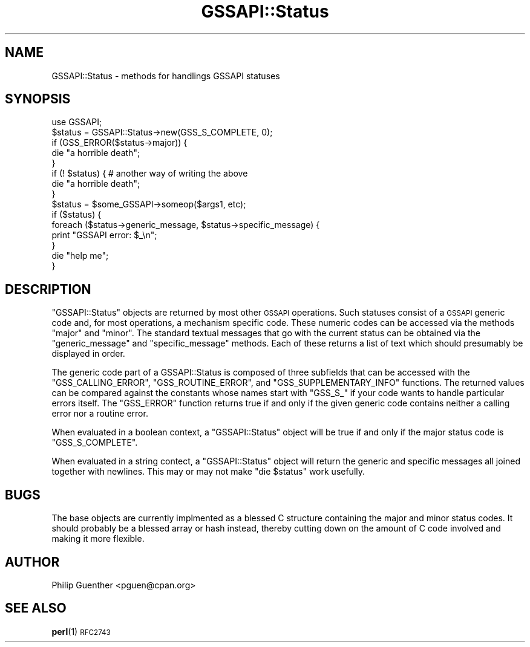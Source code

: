 .\" Automatically generated by Pod::Man 4.10 (Pod::Simple 3.35)
.\"
.\" Standard preamble:
.\" ========================================================================
.de Sp \" Vertical space (when we can't use .PP)
.if t .sp .5v
.if n .sp
..
.de Vb \" Begin verbatim text
.ft CW
.nf
.ne \\$1
..
.de Ve \" End verbatim text
.ft R
.fi
..
.\" Set up some character translations and predefined strings.  \*(-- will
.\" give an unbreakable dash, \*(PI will give pi, \*(L" will give a left
.\" double quote, and \*(R" will give a right double quote.  \*(C+ will
.\" give a nicer C++.  Capital omega is used to do unbreakable dashes and
.\" therefore won't be available.  \*(C` and \*(C' expand to `' in nroff,
.\" nothing in troff, for use with C<>.
.tr \(*W-
.ds C+ C\v'-.1v'\h'-1p'\s-2+\h'-1p'+\s0\v'.1v'\h'-1p'
.ie n \{\
.    ds -- \(*W-
.    ds PI pi
.    if (\n(.H=4u)&(1m=24u) .ds -- \(*W\h'-12u'\(*W\h'-12u'-\" diablo 10 pitch
.    if (\n(.H=4u)&(1m=20u) .ds -- \(*W\h'-12u'\(*W\h'-8u'-\"  diablo 12 pitch
.    ds L" ""
.    ds R" ""
.    ds C` ""
.    ds C' ""
'br\}
.el\{\
.    ds -- \|\(em\|
.    ds PI \(*p
.    ds L" ``
.    ds R" ''
.    ds C`
.    ds C'
'br\}
.\"
.\" Escape single quotes in literal strings from groff's Unicode transform.
.ie \n(.g .ds Aq \(aq
.el       .ds Aq '
.\"
.\" If the F register is >0, we'll generate index entries on stderr for
.\" titles (.TH), headers (.SH), subsections (.SS), items (.Ip), and index
.\" entries marked with X<> in POD.  Of course, you'll have to process the
.\" output yourself in some meaningful fashion.
.\"
.\" Avoid warning from groff about undefined register 'F'.
.de IX
..
.nr rF 0
.if \n(.g .if rF .nr rF 1
.if (\n(rF:(\n(.g==0)) \{\
.    if \nF \{\
.        de IX
.        tm Index:\\$1\t\\n%\t"\\$2"
..
.        if !\nF==2 \{\
.            nr % 0
.            nr F 2
.        \}
.    \}
.\}
.rr rF
.\" ========================================================================
.\"
.IX Title "GSSAPI::Status 3"
.TH GSSAPI::Status 3 "2008-02-02" "perl v5.28.2" "User Contributed Perl Documentation"
.\" For nroff, turn off justification.  Always turn off hyphenation; it makes
.\" way too many mistakes in technical documents.
.if n .ad l
.nh
.SH "NAME"
GSSAPI::Status \- methods for handlings GSSAPI statuses
.SH "SYNOPSIS"
.IX Header "SYNOPSIS"
.Vb 1
\&  use GSSAPI;
\&  
\&  $status = GSSAPI::Status\->new(GSS_S_COMPLETE, 0);
\&
\&  if (GSS_ERROR($status\->major)) {
\&    die "a horrible death";
\&  }
\&  if (! $status) {                      # another way of writing the above
\&    die "a horrible death";
\&  }
\&
\&  $status = $some_GSSAPI\->someop($args1, etc);
\&  if ($status) {
\&    foreach ($status\->generic_message, $status\->specific_message) {
\&      print "GSSAPI error: $_\en";
\&    }
\&    die "help me";
\&  }
.Ve
.SH "DESCRIPTION"
.IX Header "DESCRIPTION"
\&\f(CW\*(C`GSSAPI::Status\*(C'\fR objects are returned by most other \s-1GSSAPI\s0 operations.
Such statuses consist of a \s-1GSSAPI\s0 generic code and, for most
operations, a mechanism specific code.  These numeric codes can be
accessed via the methods \f(CW\*(C`major\*(C'\fR and \f(CW\*(C`minor\*(C'\fR.  The standard textual
messages that go with the current status can be obtained via the
\&\f(CW\*(C`generic_message\*(C'\fR and \f(CW\*(C`specific_message\*(C'\fR methods.  Each of these
returns a list of text which should presumably be displayed in
order.
.PP
The generic code part of a GSSAPI::Status is composed of three
subfields that can be accessed with the \f(CW\*(C`GSS_CALLING_ERROR\*(C'\fR,
\&\f(CW\*(C`GSS_ROUTINE_ERROR\*(C'\fR, and \f(CW\*(C`GSS_SUPPLEMENTARY_INFO\*(C'\fR functions.  The
returned values can be compared against the constants whose names
start with \f(CW\*(C`GSS_S_\*(C'\fR if your code wants to handle particular errors
itself.  The \f(CW\*(C`GSS_ERROR\*(C'\fR function returns true if and only if the
given generic code contains neither a calling error nor a routine
error.
.PP
When evaluated in a boolean context, a \f(CW\*(C`GSSAPI::Status\*(C'\fR object
will be true if and only if the major status code is \f(CW\*(C`GSS_S_COMPLETE\*(C'\fR.
.PP
When evaluated in a string contect, a \f(CW\*(C`GSSAPI::Status\*(C'\fR object will
return the generic and specific messages all joined together with
newlines.  This may or may not make \f(CW\*(C`die $status\*(C'\fR work usefully.
.SH "BUGS"
.IX Header "BUGS"
The base objects are currently implmented as a blessed C structure
containing the major and minor status codes.  It should probably
be a blessed array or hash instead, thereby cutting down on the
amount of C code involved and making it more flexible.
.SH "AUTHOR"
.IX Header "AUTHOR"
Philip Guenther <pguen@cpan.org>
.SH "SEE ALSO"
.IX Header "SEE ALSO"
\&\fBperl\fR\|(1)
\&\s-1RFC2743\s0
